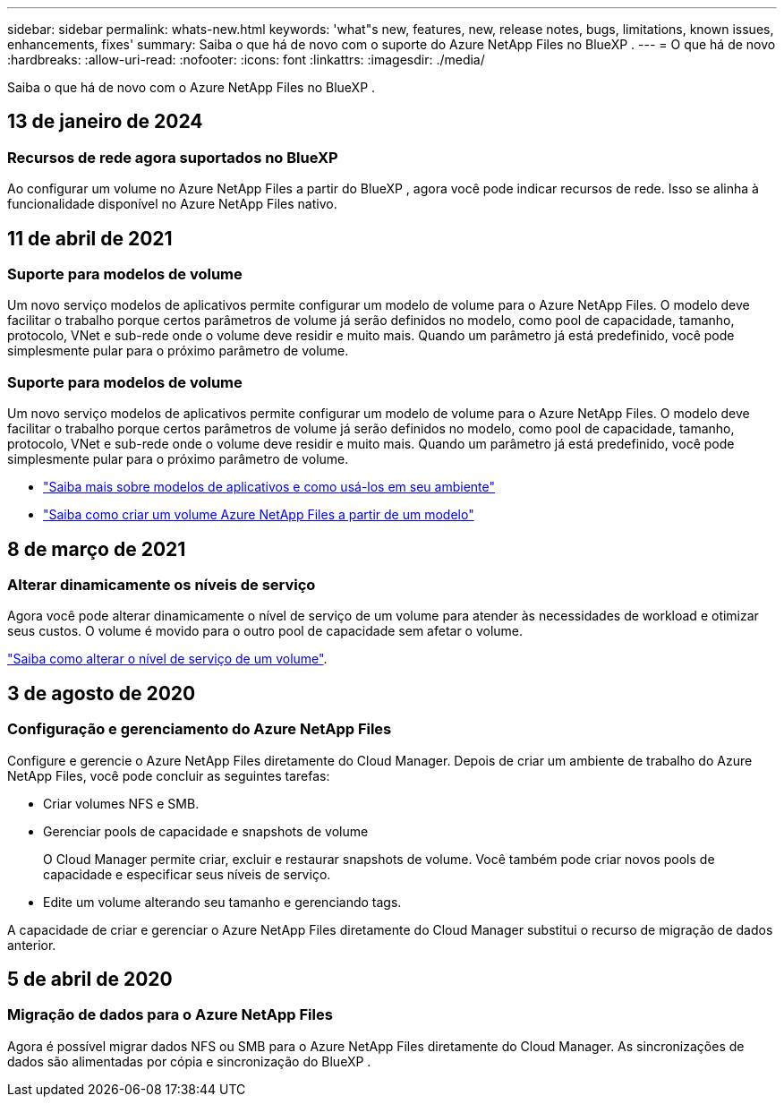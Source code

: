 ---
sidebar: sidebar 
permalink: whats-new.html 
keywords: 'what"s new, features, new, release notes, bugs, limitations, known issues, enhancements, fixes' 
summary: Saiba o que há de novo com o suporte do Azure NetApp Files no BlueXP . 
---
= O que há de novo
:hardbreaks:
:allow-uri-read: 
:nofooter: 
:icons: font
:linkattrs: 
:imagesdir: ./media/


[role="lead"]
Saiba o que há de novo com o Azure NetApp Files no BlueXP .



== 13 de janeiro de 2024



=== Recursos de rede agora suportados no BlueXP 

Ao configurar um volume no Azure NetApp Files a partir do BlueXP , agora você pode indicar recursos de rede. Isso se alinha à funcionalidade disponível no Azure NetApp Files nativo.



== 11 de abril de 2021



=== Suporte para modelos de volume

Um novo serviço modelos de aplicativos permite configurar um modelo de volume para o Azure NetApp Files. O modelo deve facilitar o trabalho porque certos parâmetros de volume já serão definidos no modelo, como pool de capacidade, tamanho, protocolo, VNet e sub-rede onde o volume deve residir e muito mais. Quando um parâmetro já está predefinido, você pode simplesmente pular para o próximo parâmetro de volume.



=== Suporte para modelos de volume

Um novo serviço modelos de aplicativos permite configurar um modelo de volume para o Azure NetApp Files. O modelo deve facilitar o trabalho porque certos parâmetros de volume já serão definidos no modelo, como pool de capacidade, tamanho, protocolo, VNet e sub-rede onde o volume deve residir e muito mais. Quando um parâmetro já está predefinido, você pode simplesmente pular para o próximo parâmetro de volume.

* https://docs.netapp.com/us-en/bluexp-remediation/concept-resource-templates.html["Saiba mais sobre modelos de aplicativos e como usá-los em seu ambiente"^]
* https://docs.netapp.com/us-en/bluexp-azure-netapp-files/task-create-volumes.html["Saiba como criar um volume Azure NetApp Files a partir de um modelo"]




== 8 de março de 2021



=== Alterar dinamicamente os níveis de serviço

Agora você pode alterar dinamicamente o nível de serviço de um volume para atender às necessidades de workload e otimizar seus custos. O volume é movido para o outro pool de capacidade sem afetar o volume.

https://docs.netapp.com/us-en/bluexp-azure-netapp-files/task-manage-volumes.html#change-the-volumes-service-level["Saiba como alterar o nível de serviço de um volume"].



== 3 de agosto de 2020



=== Configuração e gerenciamento do Azure NetApp Files

Configure e gerencie o Azure NetApp Files diretamente do Cloud Manager. Depois de criar um ambiente de trabalho do Azure NetApp Files, você pode concluir as seguintes tarefas:

* Criar volumes NFS e SMB.
* Gerenciar pools de capacidade e snapshots de volume
+
O Cloud Manager permite criar, excluir e restaurar snapshots de volume. Você também pode criar novos pools de capacidade e especificar seus níveis de serviço.

* Edite um volume alterando seu tamanho e gerenciando tags.


A capacidade de criar e gerenciar o Azure NetApp Files diretamente do Cloud Manager substitui o recurso de migração de dados anterior.



== 5 de abril de 2020



=== Migração de dados para o Azure NetApp Files

Agora é possível migrar dados NFS ou SMB para o Azure NetApp Files diretamente do Cloud Manager. As sincronizações de dados são alimentadas por cópia e sincronização do BlueXP .
